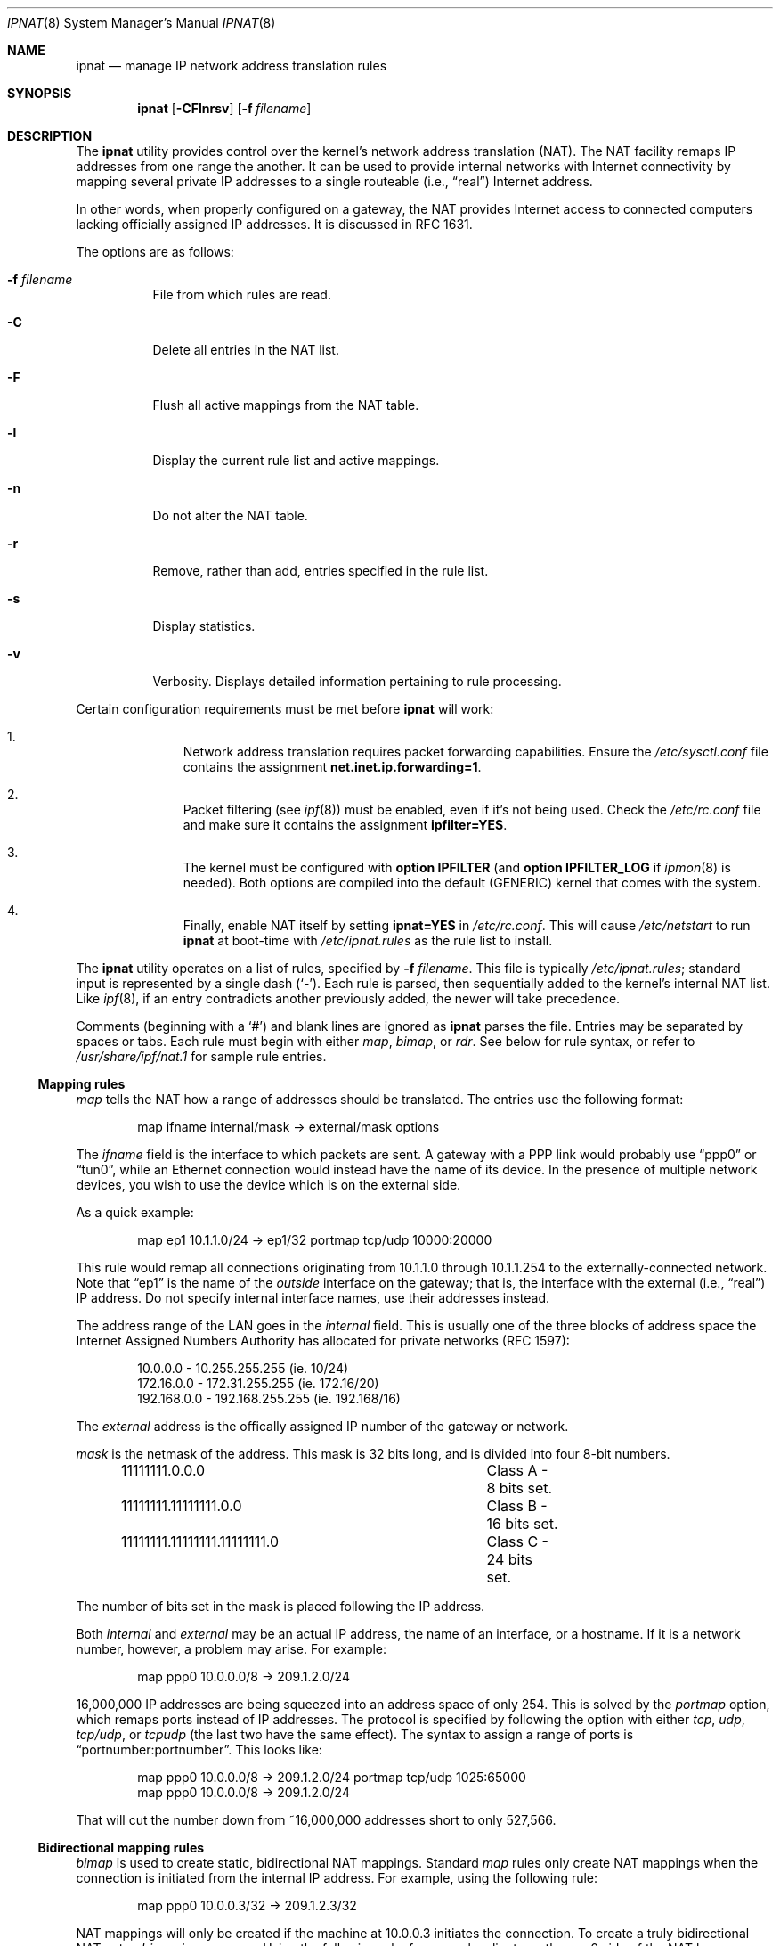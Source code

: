 .Dd October 10, 1998
.Dt IPNAT 8
.Os
.Sh NAME
.Nm ipnat
.Nd manage IP network address translation rules
.Sh SYNOPSIS
.Nm ipnat
.Op Fl CFlnrsv
.Op Fl f Ar filename
.Sh DESCRIPTION
The
.Nm
utility
provides control over the kernel's network address translation (NAT).
The NAT facility remaps IP addresses from one range the another.
It can be used to provide internal networks with Internet connectivity by
mapping several private IP addresses to a single routeable
.Pq i.e., Dq real
Internet address.
.Pp
In other words, when properly configured on a gateway, the NAT provides
Internet access to connected computers lacking officially assigned IP
addresses.
It is discussed in RFC 1631.
.Pp
The options are as follows:
.Bl -tag -width Ds
.It Fl f Ar filename
File from which rules are read.
.It Fl C
Delete all entries in the NAT list.
.It Fl F
Flush all active mappings from the NAT table.
.It Fl l
Display the current rule list and active mappings.
.It Fl n
Do not alter the NAT table.
.It Fl r
Remove, rather than add, entries specified in the rule list.
.It Fl s
Display statistics.
.It Fl v
Verbosity.
Displays detailed information pertaining to rule processing.
.El
.Pp
Certain configuration requirements must be met before
.Nm
will work:
.Bl -enum -offset indent
.It
Network address translation requires packet forwarding capabilities.
Ensure the
.Pa /etc/sysctl.conf
file contains the assignment
.Cm net.inet.ip.forwarding=1 .
.It
Packet filtering (see
.Xr ipf 8 )
must be enabled, even if it's not being used.
Check the
.Pa /etc/rc.conf
file and make sure it contains the assignment
.Cm ipfilter=YES .
.It
The kernel must be configured with
.Cm option IPFILTER
(and
.Cm option IPFILTER_LOG
if
.Xr ipmon 8
is needed).
Both options are compiled into the default (GENERIC) kernel that comes with
the system.
.It
Finally, enable NAT itself by setting
.Cm ipnat=YES
in
.Pa /etc/rc.conf .
This will cause
.Pa /etc/netstart
to run
.Nm
at boot-time with
.Pa /etc/ipnat.rules
as the rule list to install.
.El
.Pp
The
.Nm
utility operates on a list of rules, specified by
.Fl f Ar filename .
This file is typically
.Pa /etc/ipnat.rules ;
standard input is represented by a single dash
.Pq Ql - .
Each rule is parsed, then sequentially added to
the kernel's internal NAT list.
Like
.Xr ipf 8 ,
if an entry contradicts another previously added, the newer will take
precedence.
.Pp
Comments (beginning with a
.Ql # )
and blank lines are ignored as
.Nm
parses the file.
Entries may be separated by spaces or tabs.
Each rule must begin with either
.Em map ,
.Em bimap ,
or
.Em rdr .
See below for rule syntax, or refer to
.Pa /usr/share/ipf/nat.1
for sample rule entries.
.Ss Mapping rules
.Em map
tells the NAT how a range of addresses should be translated.
The entries use the following format:
.Pp
.Bd -unfilled -offset indent -compact
map ifname internal/mask -> external/mask options
.Ed
.Pp
The
.Em ifname
field is the interface to which packets are sent.
A gateway with a PPP link would probably use
.Dq ppp0
or
.Dq tun0 ,
while an Ethernet connection would instead have the name of its device.
In the presence of multiple network devices, you wish to use the device
which is on the external side.
.Pp
As a quick example:
.Bd -literal -offset indent
map ep1 10.1.1.0/24 -> ep1/32 portmap tcp/udp 10000:20000
.Ed
.Pp
This rule would remap all connections originating from 10.1.1.0 through
10.1.1.254 to the externally-connected network.
Note that
.Dq ep1
is the name of the
.Em outside
interface on the gateway; that is, the interface with the external
.Pq i.e., Dq real
IP address.
Do not specify internal interface names, use their addresses instead.
.Pp
The address range of the LAN goes in the
.Em internal
field.
This is usually one of the three blocks of address space the Internet
Assigned Numbers Authority has allocated for private networks (RFC 1597):
.Pp
.Bd -unfilled -offset indent -compact
10.0.0.0    - 10.255.255.255   (ie. 10/24)
172.16.0.0  - 172.31.255.255   (ie. 172.16/20)
192.168.0.0 - 192.168.255.255  (ie. 192.168/16)
.Ed
.Pp
The
.Em external
address is the offically assigned IP number of the gateway or network.
.Pp
.Em mask
is the netmask of the address.
This mask is 32 bits long, and is divided into four 8-bit numbers.
.Pp
.Bd -unfilled -offset indent -compact
11111111.0.0.0			Class A - 8 bits set.
11111111.11111111.0.0 		Class B - 16 bits set.
11111111.11111111.11111111.0	Class C - 24 bits set.
.Ed
.Pp
The number of bits set in the mask is placed following the IP address.
.Pp
Both
.Em internal
and
.Em external
may be an actual IP address, the name of an interface, or a hostname.
If it is a network number, however, a problem may arise.
For example:
.Pp
.Bd -unfilled -offset indent -compact
map ppp0 10.0.0.0/8 -> 209.1.2.0/24
.Ed
.Pp
16,000,000 IP addresses are being squeezed into an address space of only 254.
This is solved by the
.Em portmap
option, which remaps ports instead of IP addresses.
The protocol is specified by following the option with either
.Em tcp ,
.Em udp ,
.Em tcp/udp ,
or
.Em tcpudp
(the last two have the same effect).
The syntax to assign a range of ports is
.Dq portnumber:portnumber .
This looks like:
.Pp
.Bd -unfilled -offset indent -compact
map ppp0 10.0.0.0/8 -> 209.1.2.0/24 portmap tcp/udp 1025:65000
map ppp0 10.0.0.0/8 -> 209.1.2.0/24
.Ed
.Pp
That will cut the number down from ~16,000,000 addresses short to only 527,566.
.Pp
.Ss Bidirectional mapping rules
.Em bimap
is used to create static, bidirectional NAT mappings.
Standard
.Em map
rules only create NAT mappings when the connection is initiated from the
internal IP address.
For example, using the following rule:
.Pp
.Bd -unfilled -offset indent -compact
map ppp0 10.0.0.3/32 -> 209.1.2.3/32
.Ed
.Pp
NAT mappings will only be created if the machine at 10.0.0.3 initiates the
connection.
To create a truly bidirectional NAT entry,
.Em bimap
is necessary.
Using the following rule, for example, clients on the
ppp0 side of the NAT box can initiate requests to 209.1.2.3.
This traffic will be mapped to 10.0.0.3 as expected:
.Pp
.Bd -unfilled -offset indent -compact
bimap ppp0 10.0.0.3/32 -> 209.1.2.3/32
.Ed
.Pp
To be genuinely useful,
.Em bimap
should be used in conjunction with either proxy arp, or
.Xr ifconfig 8
aliases.
For example, if we create two bimap entries such as:
.Pp
.Bd -unfilled -offset indent -compact
bimap fxp0 10.0.0.3/32 -> 209.1.2.3/32
bimap fxp0 10.0.0.4/32 -> 209.1.2.4/32
.Ed
.Pp
It is necessary to do either:
.Pp
.Bd -unfilled -offset indent -compact
arp -s 209.1.2.3 00:40:aa:bb:cc:dd pub
arp -s 209.1.2.4 00:40:aa:bb:cc:dd pub
.Ed
.Pp
(where 00:40:aa:bb:cc:dd is the MAC address of fxp0) or
.Pp
.Bd -unfilled -offset indent -compact
ifconfig fxp0 alias 209.1.2.3 netmask 255.255.255.255
ifconfig fxp0 alias 209.1.2.4 netmask 255.255.255.255
.Ed
.Pp
.Ss Redirection rules
.Em rdr
tells the NAT how to redirect incoming packets.
It is useful if one wishes to
redirect a connection through a proxy, or to another box on the private
network.
The format of this directive is:
.Pp
rdr ifname external/mask port service -> internal port service protocol
.Pp
This setup is best described by an example of an actual entry:
.Pp
.Bd -unfilled -offset indent -compact
rdr xl0 0.0.0.0/0 port 25 -> 204.213.176.10 port smtp
.Ed
.Pp
This redirects all smtp packets received on xl0 to 204.213.176.10, port 25.
A netmask is not needed on the
.Em internal
address; it is always 32.
The
.Em external
and
.Em internal
fields, similar to the
.Em map
directive, may be actual addresses, hostnames, or interfaces.
Likewise, the
.Em service
field may be the name of a service, or a port number.
The
.Em protocol
of the service may be selected by appending
.Em tcp ,
.Em udp ,
.Em tcp/udp ,
or
.Em tcpudp
(the last two have the same effect) to the end of the line.
TCP is the default.
.Sh FILES
.Bl -tag -width /usr/share/ipf/nat.1 -compact
.It Pa /etc/ipnat.rules
default system rule list
.It Pa /usr/share/ipf/nat.1
example rules
.It Pa /usr/share/ipf/nat.2
system requirements for use of the NAT
.It Pa /dev/ipnat
device file
.El
.Sh BUGS
.Em bimap
should really only be used with single IP addresses (x.x.x.x/32).
Bimapping
other CIDR ranges will result in unexpected, and possibly random mappings
into the destination address block.
.Sh SEE ALSO
.Xr ipnat 4 ,
.Xr ipnat 5 ,
.Xr ipf 8
.Pp
http://coombs.anu.edu.au/~avalon
